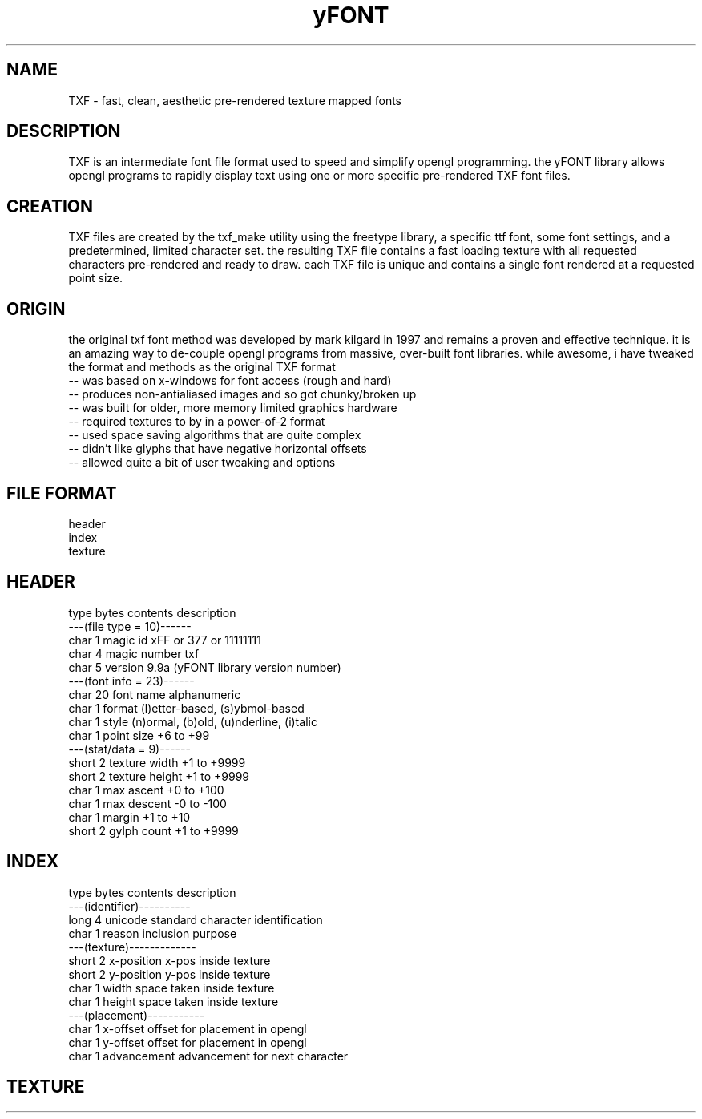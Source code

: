 .TH yFONT 5 2010-Aug "linux" "heatherly custom programming manual"

.SH NAME
TXF \- fast, clean, aesthetic pre-rendered texture mapped fonts

.SH DESCRIPTION
TXF is an intermediate font file format used to speed and simplify opengl
programming.  the yFONT library allows opengl programs to rapidly display
text using one or more specific pre-rendered TXF font files.

.SH CREATION
TXF files are created by the txf_make utility using the freetype library,
a specific ttf font, some font settings, and a predetermined, limited
character set.  the resulting TXF file contains a fast loading texture with
all requested characters pre-rendered and ready to draw.  each TXF file is
unique and contains a single font rendered at a requested point size.

.SH ORIGIN
the original txf font method was developed by mark kilgard in 1997 and
remains a proven and effective technique.  it is an amazing way to de-couple
opengl programs from massive, over-built font libraries.  while awesome, i
have tweaked the format and methods as the original TXF format
   -- was based on x-windows for font access (rough and hard)
   -- produces non-antialiased images and so got chunky/broken up
   -- was built for older, more memory limited graphics hardware
   -- required textures to by in a power-of-2 format
   -- used space saving algorithms that are quite complex
   -- didn't like glyphs that have negative horizontal offsets
   -- allowed quite a bit of user tweaking and options

.SH FILE FORMAT
   header
   index
   texture

.SH HEADER

   type    bytes   contents         description
   ---(file type = 10)------
   char    1       magic id         xFF or \377 or 11111111
   char    4       magic number     txf 
   char    5       version          9.9a  (yFONT library version number)
   ---(font info = 23)------
   char    20      font name        alphanumeric
   char    1       format           (l)etter-based, (s)ybmol-based
   char    1       style            (n)ormal, (b)old, (u)nderline, (i)talic
   char    1       point size       +6 to +99
   ---(stat/data =  9)------
   short   2       texture width    +1 to +9999
   short   2       texture height   +1 to +9999
   char    1       max ascent       +0 to +100
   char    1       max descent      -0 to -100
   char    1       margin           +1 to +10
   short   2       gylph count      +1 to +9999

.SH INDEX

   type    bytes   contents         description
   ---(identifier)----------
   long    4       unicode          standard character identification
   char    1       reason           inclusion purpose
   ---(texture)-------------
   short   2       x-position       x-pos inside texture
   short   2       y-position       y-pos inside texture
   char    1       width            space taken inside texture
   char    1       height           space taken inside texture
   ---(placement)-----------
   char    1       x-offset         offset for placement in opengl
   char    1       y-offset         offset for placement in opengl
   char    1       advancement      advancement for next character

.SH TEXTURE


